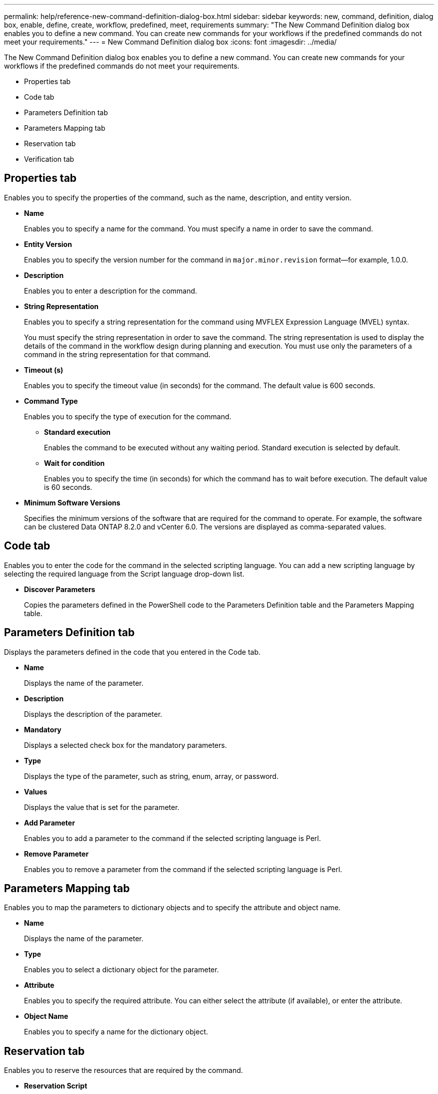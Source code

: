---
permalink: help/reference-new-command-definition-dialog-box.html
sidebar: sidebar
keywords: new, command, definition, dialog box, enable, define, create, workflow, predefined, meet, requirements
summary: "The New Command Definition dialog box enables you to define a new command. You can create new commands for your workflows if the predefined commands do not meet your requirements."
---
= New Command Definition dialog box
:icons: font
:imagesdir: ../media/

[.lead]
The New Command Definition dialog box enables you to define a new command. You can create new commands for your workflows if the predefined commands do not meet your requirements.

* Properties tab
* Code tab
* Parameters Definition tab
* Parameters Mapping tab
* Reservation tab
* Verification tab

== Properties tab

Enables you to specify the properties of the command, such as the name, description, and entity version.

* *Name*
+
Enables you to specify a name for the command. You must specify a name in order to save the command.

* *Entity Version*
+
Enables you to specify the version number for the command in `major.minor.revision` format--for example, 1.0.0.

* *Description*
+
Enables you to enter a description for the command.

* *String Representation*
+
Enables you to specify a string representation for the command using MVFLEX Expression Language (MVEL) syntax.
+
You must specify the string representation in order to save the command. The string representation is used to display the details of the command in the workflow design during planning and execution. You must use only the parameters of a command in the string representation for that command.

* *Timeout (s)*
+
Enables you to specify the timeout value (in seconds) for the command. The default value is 600 seconds.

* *Command Type*
+
Enables you to specify the type of execution for the command.

 ** *Standard execution*
+
Enables the command to be executed without any waiting period. Standard execution is selected by default.

 ** *Wait for condition*
+
Enables you to specify the time (in seconds) for which the command has to wait before execution. The default value is 60 seconds.

* *Minimum Software Versions*
+
Specifies the minimum versions of the software that are required for the command to operate. For example, the software can be clustered Data ONTAP 8.2.0 and vCenter 6.0. The versions are displayed as comma-separated values.

== Code tab

Enables you to enter the code for the command in the selected scripting language. You can add a new scripting language by selecting the required language from the Script language drop-down list.

* *Discover Parameters*
+
Copies the parameters defined in the PowerShell code to the Parameters Definition table and the Parameters Mapping table.

== Parameters Definition tab

Displays the parameters defined in the code that you entered in the Code tab.

* *Name*
+
Displays the name of the parameter.

* *Description*
+
Displays the description of the parameter.

* *Mandatory*
+
Displays a selected check box for the mandatory parameters.

* *Type*
+
Displays the type of the parameter, such as string, enum, array, or password.

* *Values*
+
Displays the value that is set for the parameter.

* *Add Parameter*
+
Enables you to add a parameter to the command if the selected scripting language is Perl.

* *Remove Parameter*
+
Enables you to remove a parameter from the command if the selected scripting language is Perl.

== Parameters Mapping tab

Enables you to map the parameters to dictionary objects and to specify the attribute and object name.

* *Name*
+
Displays the name of the parameter.

* *Type*
+
Enables you to select a dictionary object for the parameter.

* *Attribute*
+
Enables you to specify the required attribute. You can either select the attribute (if available), or enter the attribute.

* *Object Name*
+
Enables you to specify a name for the dictionary object.

== Reservation tab

Enables you to reserve the resources that are required by the command.

* *Reservation Script*
+
Enables you to enter an SQL query to reserve the resources that are required by the command. This helps ensure that the resources are available during a scheduled workflow execution.

* *Reservation Representation*
+
Enables you to specify a string representation for the reservation using MVEL syntax. The string representation is used to display the details of the reservation in the Reservations window.

== Verification tab

Enables you to verify a reservation and remove the reservation after the command is executed.

* *Verification Script*
+
Enables you to enter an SQL query to verify the usage of the resources that were reserved by the reservation script. The verification script also verifies whether the WFA cache is updated, and removes the reservation after a cache acquisition.

* *Test Verification*
+
Opens the Verification dialog box, which enables you to test the parameters of the verification script.

== Command buttons

* *Test*
+
Opens the Testing Command <CommandName> in <ScriptLanguage> dialog box, which enables you to test the command.

* *Save*
+
Saves the command and closes the dialog box.

* *Cancel*
+
Cancels changes, if any, and closes the dialog box.
